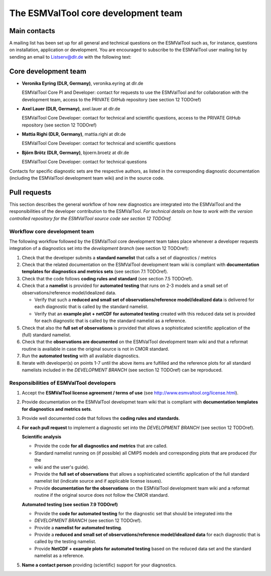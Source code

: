 .. _core_team:

The ESMValTool core development team
************************************

.. _core_dev_team:

Main contacts
=============

A mailing list has been set up for all general and technical questions on the ESMValTool such as, for instance,
questions on installation, application or development. You are encouraged to subscribe to the ESMValTool user
mailing list by sending an email to Listserv@dlr.de with the following text:

.. centered:: *subscribe ESMValTool-Usr*

Core development team
=====================

* **Veronika Eyring (DLR, Germany)**, veronika.eyring at dlr.de

  ESMValTool Core PI and Developer: contact for requests to use the ESMValTool and for collaboration with the
  development team, access to the PRIVATE GitHub repository (see section 12 TODOref)

* **Axel Lauer (DLR, Germany)**, axel.lauer at dlr.de

  ESMValTool Core Developer: contact for technical and scientific questions, access to the PRIVATE GitHub
  repository (see section 12 TODOref)

* **Mattia Righi (DLR, Germany)**, mattia.righi at dlr.de

  ESMValTool Core Developer: contact for technical and scientific questions

* **Björn Brötz (DLR, Germany)**, bjoern.broetz at dlr.de

  ESMValTool Core Developer: contact for technical questions

Contacts for specific diagnostic sets are the respective authors, as listed in the corresponding diagnostic
documentation (including the ESMValTool development team wiki) and in the source code.

Pull requests
=============

This section describes the general workflow of how new diagnostics are integrated into the ESMValTool and the
responsibilities of the developer contribution to the ESMValTool. *For technical details on how to work with the
version controlled repository for the ESMValTool source code see section 12 TODOref.*

Workflow core development team
------------------------------

The following workflow followed by the ESMValTool core development team takes place whenever a developer
requests integration of a diagnostics set into the *development branch* (see section 12 TODOref):

#. Check that the developer submits a **standard namelist** that calls a set of diagnostics / metrics

#. Check that the related documentation on the ESMValTool development team wiki is compliant with **documentation templates for diagnostics and metrics sets** (see section 7.1 TODOref).

#. Check that the code follows **coding rules and standard** (see section 7.5 TODOref).

#. Check that a **namelist** is provided for **automated testing** that runs on 2-3 models and a small set of observations/reference model/idealized data.

   * Verify that such a **reduced and small set of observations/reference model/idealized data** is delivered for each diagnostic that is called by the standard namelist.
   * Verify that an **example plot + netCDF for automated testing** created with this reduced data set is provided for each diagnostic that is called by the standard namelist as a reference.

#. Check that also the **full set of observations** is provided that allows a sophisticated scientific application of the (full) standard namelist.

#. Check that the **observations are documented** on the ESMValTool development team wiki and that a reformat routine is available in case the original source is not in CMOR standard.

#. Run the **automated testing** with all available diagnostics.

#. Iterate with developer(s) on points 1-7 until the above items are fulfilled and the reference plots for all standard namelists included in the *DEVELOPMENT BRANCH* (see section 12 TODOref) can be reproduced.

Responsibilities of ESMValTool developers
-----------------------------------------

1. Accept the **ESMValTool license agreement / terms of use** (see http://www.esmvaltool.org/license.html).

2. Provide documentation on the ESMValTool developmet team wiki that is compliant with **documentation templates for diagnostics and metrics sets**.

3. Provide well documented code that follows the **coding rules and standards**.

4. **For each pull request** to implement a diagnostic set into the *DEVELOPMENT BRANCH* (see section 12 TODOref).

   **Scientific analysis**

   * Provide the code **for all diagnostics and metrics** that are called.
   * Standard namelist running on (if possible) all CMIP5 models and corresponding plots that are produced (for the
   * wiki and the user's guide).
   * Provide the **full set of observations** that allows a sophisticated scientific application of the full standard namelist list (indicate source and if applicable license issues).
   * Provide **documentation for the observations** on the ESMValTool development team wiki and a reformat routine if the original source does not follow the CMOR standard.

   **Automated testing (see section 7.9 TODOref)**

   * Provide the **code for automated testing** for the diagnostic set that should be integrated into the
   * *DEVELOPMENT BRANCH* (see section 12 TODOref).
   * Provide a **namelist for automated testing**.
   * Provide a **reduced and small set of observations/reference model/idealized data** for each diagnostic that is called by the testing namelist.
   * Provide **NetCDF + example plots for automated testing** based on the reduced data set and the standard namelist as a reference.

5. **Name a contact person** providing (scientific) support for your diagnostics.

